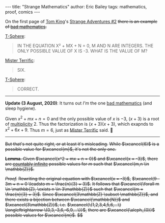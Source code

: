 #+STARTUP: showall
#+OPTIONS: toc:nil ^:{}
#+BEGIN_EXPORT html
---
title: "Strange Mathematics"
author: Eric Bailey
tags: mathematics, proof, comics
---
#+END_EXPORT

On the first page of [[https://www.dccomics.com/talent/tom-king][Tom King]]'s [[https://www.dccomics.com/comics/strange-adventures-2020/strange-adventures-2][Strange Adventures #2]]
+there is an example of [[https://reddit.com/r/badmath][bad mathematics]].+

[[https://dc.fandom.com/wiki/T-Spheres][T-Sphere]]:
#+BEGIN_QUOTE
IN THE EQUATION
X² + MX + N = 0,
M AND N ARE INTEGERS.
THE ONLY POSSIBLE VALUE
OF X IS -3. WHAT IS THE
VALUE OF M?
#+END_QUOTE

[[https://dc.fandom.com/wiki/Michael_Holt_(New_Earth)][Mister Terrific]]:
#+BEGIN_QUOTE
SIX.
#+END_QUOTE

[[https://dc.fandom.com/wiki/T-Spheres][T-Sphere]]:
#+BEGIN_QUOTE
CORRECT.
#+END_QUOTE

--------------------------------------------------------------------------------

*Update (3 August, 2020)*: It turns out /I'm/ the one [[https://www.reddit.com/r/badmathematics/comments/i28ukc/strange_mathematics/][bad mathematics]] (and sleep hygiene).

Given $x^2 + mx + n = 0$ and the only possible value of $x$ is $-3$,
$(x + 3)$ is a root of [[https://mathworld.wolfram.com/Multiplicity.html][multiplicity]] $2$.
Thus the factorization is $(x + 3)(x + 3)$, which exapnds to $x^2 + 6x + 9$.
Thus $m = 6$, just as [[https://dc.fandom.com/wiki/Michael_Holt_(New_Earth)][Mister Terrific]] said. 🤦

--------------------------------------------------------------------------------

+But that's not quite right, or at least it's misleading.+
+While $\xcancel{6}$ is a possible value for $\xcancel{m}$, it's not the only one.+

+*Lemma*. Given $\xcancel{x^2 + mx + n = 0}$ and $\xcancel{x = -3}$,+
+there are [[https://brilliant.org/wiki/cardinality/][countably infinite]] possible values for $m$ such that+
+$\xcancel{m,n \in \mathbb{Z}}$.+

+/Proof./+
+Rewriting the original equation with $\xcancel{x = -3}$,+
+$\xcancel{9 - 3m + n = 0 \leadsto m = \frac{n}{3} + 3}$.+
+It follows that $\xcancel{\forall m \in \mathbb{Z}, \exists n \in 3\mathbb{Z}}$ such that+
+$\xcancel{m = \frac{n}{3} + 3}$.+
+Since $\xcancel{3\mathbb{Z} \subset \mathbb{Z}}$, and+
+there exists a bijection between $\xcancel{\mathbb{N}}$ and $\xcancel{3\mathbb{Z}}$, i.e.+
+$\xcancel{\{1,2,3,4,5,6,...\} \longleftrightarrow \{0,3,-3,6,-6,9,...\}}$,+
+there are $\xcancel{\aleph_{0}}$ possible values for $\xcancel{m}$.+
+$\xcancel{\blacksquare}$+
